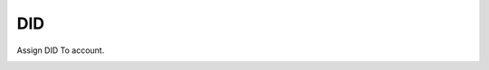 ================
DID
================

Assign DID To account.

.. image:: /Images/customer_dids.png

